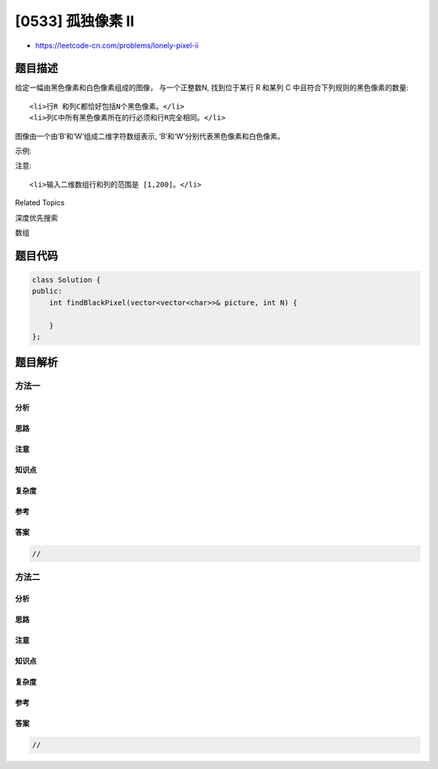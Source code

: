 [0533] 孤独像素 II
==================

-  https://leetcode-cn.com/problems/lonely-pixel-ii

题目描述
--------

.. raw:: html

   <p>

给定一幅由黑色像素和白色像素组成的图像， 与一个正整数N,
找到位于某行 R 和某列 C 中且符合下列规则的黑色像素的数量:

.. raw:: html

   </p>

.. raw:: html

   <ol>

::

    <li>行R 和列C都恰好包括N个黑色像素。</li>
    <li>列C中所有黑色像素所在的行必须和行R完全相同。</li>

.. raw:: html

   </ol>

.. raw:: html

   <p>

图像由一个由‘B’和‘W’组成二维字符数组表示,
‘B’和‘W’分别代表黑色像素和白色像素。

.. raw:: html

   </p>

.. raw:: html

   <p>

示例:

.. raw:: html

   </p>

.. raw:: html

   <pre><strong>输入:</strong>                                            
   [[&#39;W&#39;, &#39;B&#39;, &#39;W&#39;, &#39;B&#39;, &#39;B&#39;, &#39;W&#39;],    
    [&#39;W&#39;, &#39;B&#39;, &#39;W&#39;, &#39;B&#39;, &#39;B&#39;, &#39;W&#39;],    
    [&#39;W&#39;, &#39;B&#39;, &#39;W&#39;, &#39;B&#39;, &#39;B&#39;, &#39;W&#39;],    
    [&#39;W&#39;, &#39;W&#39;, &#39;B&#39;, &#39;W&#39;, &#39;B&#39;, &#39;W&#39;]] 

   N = 3
   <strong>输出:</strong> 6
   <strong>解析:</strong> 所有粗体的&#39;B&#39;都是我们所求的像素(第1列和第3列的所有&#39;B&#39;).
           0    1    2    3    4    5         列号                                          
   0    [[&#39;W&#39;, <strong>&#39;B&#39;</strong>, &#39;W&#39;, <strong>&#39;B&#39;</strong>, &#39;B&#39;, &#39;W&#39;],    
   1     [&#39;W&#39;, <strong>&#39;B&#39;</strong>, &#39;W&#39;, <strong>&#39;B&#39;</strong>, &#39;B&#39;, &#39;W&#39;],    
   2     [&#39;W&#39;, <strong>&#39;B&#39;</strong>, &#39;W&#39;, <strong>&#39;B&#39;</strong>, &#39;B&#39;, &#39;W&#39;],    
   3     [&#39;W&#39;, &#39;W&#39;, &#39;B&#39;, &#39;W&#39;, &#39;B&#39;, &#39;W&#39;]]    
   行号

   以R = 0行和C = 1列的&#39;B&#39;为例:
   规则 1，R = 0行和C = 1列都恰好有N = 3个黑色像素. 
   规则 2，在C = 1列的黑色像素分别位于0，1和2行。它们都和R = 0行完全相同。

   </pre>

.. raw:: html

   <p>

 

.. raw:: html

   </p>

.. raw:: html

   <p>

注意:

.. raw:: html

   </p>

.. raw:: html

   <ol>

::

    <li>输入二维数组行和列的范围是 [1,200]。</li>

.. raw:: html

   </ol>

.. raw:: html

   <p>

 

.. raw:: html

   </p>

.. raw:: html

   <div>

.. raw:: html

   <div>

Related Topics

.. raw:: html

   </div>

.. raw:: html

   <div>

.. raw:: html

   <li>

深度优先搜索

.. raw:: html

   </li>

.. raw:: html

   <li>

数组

.. raw:: html

   </li>

.. raw:: html

   </div>

.. raw:: html

   </div>

题目代码
--------

.. code:: cpp

    class Solution {
    public:
        int findBlackPixel(vector<vector<char>>& picture, int N) {

        }
    };

题目解析
--------

方法一
~~~~~~

分析
^^^^

思路
^^^^

注意
^^^^

知识点
^^^^^^

复杂度
^^^^^^

参考
^^^^

答案
^^^^

.. code:: cpp

    //

方法二
~~~~~~

分析
^^^^

思路
^^^^

注意
^^^^

知识点
^^^^^^

复杂度
^^^^^^

参考
^^^^

答案
^^^^

.. code:: cpp

    //
